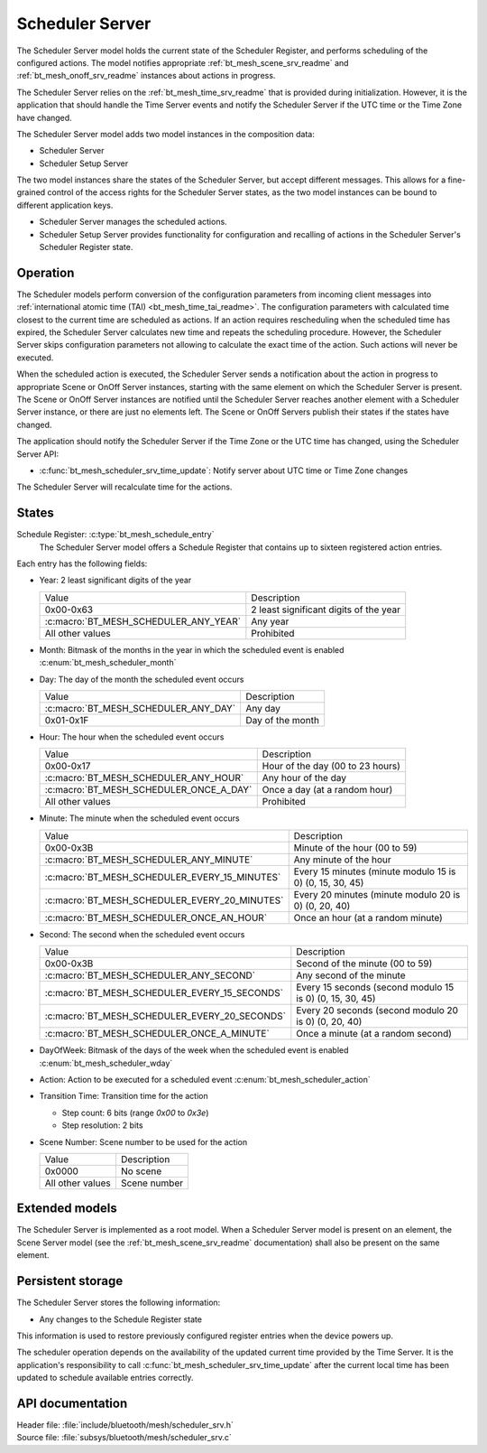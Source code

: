 .. _bt_mesh_scheduler_srv_readme:

Scheduler Server
################

The Scheduler Server model holds the current state of the Scheduler Register, and performs scheduling of the configured actions.
The model notifies appropriate :ref:`bt_mesh_scene_srv_readme` and :ref:`bt_mesh_onoff_srv_readme` instances about actions in progress.

The Scheduler Server relies on the :ref:`bt_mesh_time_srv_readme` that is provided during initialization.
However, it is the application that should handle the Time Server events and notify the Scheduler Server if the UTC time or the Time Zone have changed.

The Scheduler Server model adds two model instances in the composition data:

* Scheduler Server
* Scheduler Setup Server

The two model instances share the states of the Scheduler Server, but accept different messages.
This allows for a fine-grained control of the access rights for the Scheduler Server states, as the two model instances can be bound to different application keys.

* Scheduler Server manages the scheduled actions.
* Scheduler Setup Server provides functionality for configuration and recalling of actions in the Scheduler Server's Scheduler Register state.

Operation
*********

The Scheduler models perform conversion of the configuration parameters from incoming client messages into :ref:`international atomic time (TAI) <bt_mesh_time_tai_readme>`.
The configuration parameters with calculated time closest to the current time are scheduled as actions.
If an action requires rescheduling when the scheduled time has expired, the Scheduler Server calculates new time and repeats the scheduling procedure.
However, the Scheduler Server skips configuration parameters not allowing to calculate the exact time of the action.
Such actions will never be executed.

When the scheduled action is executed, the Scheduler Server sends a notification about the action in progress to appropriate Scene or OnOff Server instances, starting with the same element on which the Scheduler Server is present.
The Scene or OnOff Server instances are notified until the Scheduler Server reaches another element with a Scheduler Server instance, or there are just no elements left.
The Scene or OnOff Servers publish their states if the states have changed.

The application should notify the Scheduler Server if the Time Zone or the UTC time has changed, using the Scheduler Server API:

* :c:func:`bt_mesh_scheduler_srv_time_update`: Notify server about UTC time or Time Zone changes

The Scheduler Server will recalculate time for the actions.

States
******

Schedule Register: :c:type:`bt_mesh_schedule_entry`
   The Scheduler Server model offers a Schedule Register that contains up to sixteen registered action entries.

Each entry has the following fields:

* Year: 2 least significant digits of the year

  +---------------------------------------+----------------------------------------+
  | Value                                 | Description                            |
  +---------------------------------------+----------------------------------------+
  | 0x00-0x63                             | 2 least significant digits of the year |
  +---------------------------------------+----------------------------------------+
  | :c:macro:`BT_MESH_SCHEDULER_ANY_YEAR` | Any year                               |
  +---------------------------------------+----------------------------------------+
  | All other values                      | Prohibited                             |
  +---------------------------------------+----------------------------------------+

* Month: Bitmask of the months in the year in which the scheduled event is enabled :c:enum:`bt_mesh_scheduler_month`

* Day: The day of the month the scheduled event occurs

  +--------------------------------------+------------------+
  | Value                                | Description      |
  +--------------------------------------+------------------+
  | :c:macro:`BT_MESH_SCHEDULER_ANY_DAY` | Any day          |
  +--------------------------------------+------------------+
  | 0x01-0x1F                            | Day of the month |
  +--------------------------------------+------------------+

* Hour: The hour when the scheduled event occurs

  +-----------------------------------------+----------------------------------+
  | Value                                   | Description                      |
  +-----------------------------------------+----------------------------------+
  | 0x00-0x17                               | Hour of the day (00 to 23 hours) |
  +-----------------------------------------+----------------------------------+
  | :c:macro:`BT_MESH_SCHEDULER_ANY_HOUR`   | Any hour of the day              |
  +-----------------------------------------+----------------------------------+
  | :c:macro:`BT_MESH_SCHEDULER_ONCE_A_DAY` | Once a day (at a random hour)    |
  +-----------------------------------------+----------------------------------+
  | All other values                        | Prohibited                       |
  +-----------------------------------------+----------------------------------+

* Minute: The minute when the scheduled event occurs

  +-----------------------------------------------+----------------------------------------------------------+
  | Value                                         | Description                                              |
  +-----------------------------------------------+----------------------------------------------------------+
  | 0x00-0x3B                                     | Minute of the hour (00 to 59)                            |
  +-----------------------------------------------+----------------------------------------------------------+
  | :c:macro:`BT_MESH_SCHEDULER_ANY_MINUTE`       | Any minute of the hour                                   |
  +-----------------------------------------------+----------------------------------------------------------+
  | :c:macro:`BT_MESH_SCHEDULER_EVERY_15_MINUTES` | Every 15 minutes (minute modulo 15 is 0) (0, 15, 30, 45) |
  +-----------------------------------------------+----------------------------------------------------------+
  | :c:macro:`BT_MESH_SCHEDULER_EVERY_20_MINUTES` | Every 20 minutes (minute modulo 20 is 0) (0, 20, 40)     |
  +-----------------------------------------------+----------------------------------------------------------+
  | :c:macro:`BT_MESH_SCHEDULER_ONCE_AN_HOUR`     | Once an hour (at a random minute)                        |
  +-----------------------------------------------+----------------------------------------------------------+

* Second: The second when the scheduled event occurs

  +-----------------------------------------------+----------------------------------------------------------+
  | Value                                         | Description                                              |
  +-----------------------------------------------+----------------------------------------------------------+
  | 0x00-0x3B                                     | Second of the minute (00 to 59)                          |
  +-----------------------------------------------+----------------------------------------------------------+
  | :c:macro:`BT_MESH_SCHEDULER_ANY_SECOND`       | Any second of the minute                                 |
  +-----------------------------------------------+----------------------------------------------------------+
  | :c:macro:`BT_MESH_SCHEDULER_EVERY_15_SECONDS` | Every 15 seconds (second modulo 15 is 0) (0, 15, 30, 45) |
  +-----------------------------------------------+----------------------------------------------------------+
  | :c:macro:`BT_MESH_SCHEDULER_EVERY_20_SECONDS` | Every 20 seconds (second modulo 20 is 0) (0, 20, 40)     |
  +-----------------------------------------------+----------------------------------------------------------+
  | :c:macro:`BT_MESH_SCHEDULER_ONCE_A_MINUTE`    | Once a minute (at a random second)                       |
  +-----------------------------------------------+----------------------------------------------------------+

* DayOfWeek: Bitmask of the days of the week when the scheduled event is enabled :c:enum:`bt_mesh_scheduler_wday`

* Action: Action to be executed for a scheduled event :c:enum:`bt_mesh_scheduler_action`

* Transition Time: Transition time for the action

  * Step count: 6 bits (range `0x00` to `0x3e`)
  * Step resolution: 2 bits

* Scene Number: Scene number to be used for the action

  +------------------+--------------+
  | Value            | Description  |
  +------------------+--------------+
  | 0x0000           | No scene     |
  +------------------+--------------+
  | All other values | Scene number |
  +------------------+--------------+

Extended models
***************

The Scheduler Server is implemented as a root model.
When a Scheduler Server model is present on an element, the Scene Server model (see the :ref:`bt_mesh_scene_srv_readme` documentation) shall also be present on the same element.

Persistent storage
******************

The Scheduler Server stores the following information:

* Any changes to the Schedule Register state

This information is used to restore previously configured register entries when the device powers up.

The scheduler operation depends on the availability of the updated current time provided by the Time Server.
It is the application's responsibility to call :c:func:`bt_mesh_scheduler_srv_time_update` after the current local
time has been updated to schedule available entries correctly.

API documentation
*****************

| Header file: :file:`include/bluetooth/mesh/scheduler_srv.h`
| Source file: :file:`subsys/bluetooth/mesh/scheduler_srv.c`

.. doxygengroup:: bt_mesh_scheduler_srv
   :project: nrf
   :members:
